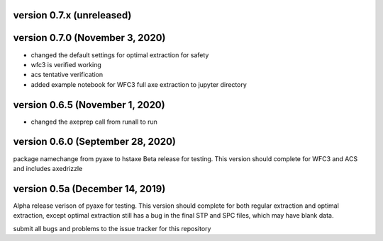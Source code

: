 version 0.7.x (unreleased)
--------------------------


version 0.7.0 (November 3, 2020)
--------------------------------
- changed the default settings for optimal extraction for safety
- wfc3 is verified working
- acs tentative verification
- added example notebook for WFC3 full axe extraction to jupyter directory

version 0.6.5 (November 1, 2020)
--------------------------------
- changed the axeprep call from runall to run

version 0.6.0 (September 28, 2020)
----------------------------------
package namechange from pyaxe to hstaxe
Beta release for testing.
This version should complete for WFC3 and ACS and includes axedrizzle


version 0.5a (December 14, 2019)
--------------------------------
Alpha release verison of pyaxe for testing.
This version should complete for both regular extraction and optimal extraction, except optimal extraction still has a bug in the final STP and SPC files, which may have blank data.

submit all bugs and problems to the issue tracker for this repository
